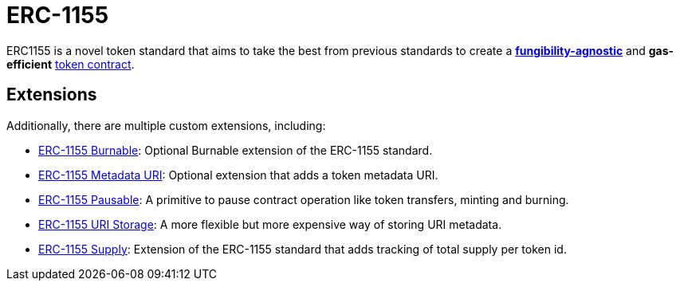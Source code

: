 = ERC-1155

ERC1155 is a novel token standard that aims to take the best from previous standards to create a xref:tokens.adoc#different-kinds-of-tokens[*fungibility-agnostic*] and *gas-efficient* xref:tokens.adoc#but_first_coffee_a_primer_on_token_contracts[token contract].

[[erc1155-token-extensions]]
== Extensions

Additionally, there are multiple custom extensions, including:

* xref:erc1155-burnable.adoc[ERC-1155 Burnable]: Optional Burnable extension of the ERC-1155 standard.

* xref:erc1155-metadata-uri.adoc[ERC-1155 Metadata URI]: Optional extension that adds a token metadata URI.

* xref:erc1155-pausable.adoc[ERC-1155 Pausable]: A primitive to pause contract operation like token transfers, minting and burning.

* xref:erc1155-uri-storage.adoc[ERC-1155 URI Storage]: A more flexible but more expensive way of storing URI metadata.

* xref:erc1155-supply.adoc[ERC-1155 Supply]: Extension of the ERC-1155 standard that adds tracking of total supply per token id.
